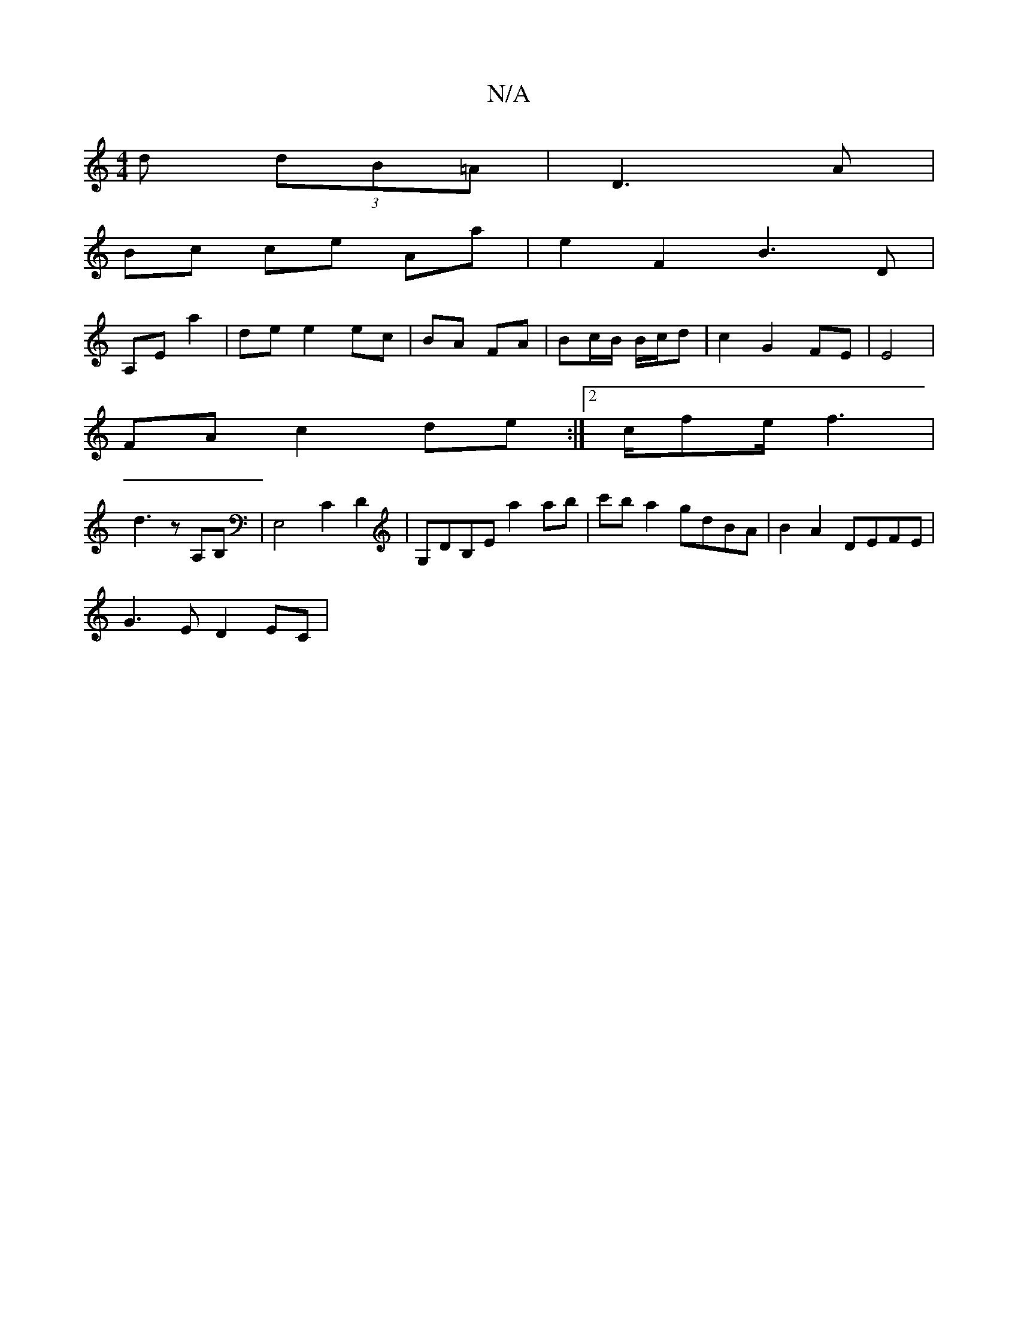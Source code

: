 X:1
T:N/A
M:4/4
R:N/A
K:Cmajor
>d (3dB=A|D3A |
Bc ce Aa | e2 F2 B3D|
A,Ea2 | de e2ec | BA FA | Bc/B/ B/c/d|c2 G2 FE|E4|
FA c2 de:|2 c/fe/2f3 |
d3 z A,B,|E,4C2D2|G,DB,E a2ab|c'b a2 gdBA|B2A2 DEFE|
G3E D2EC|

E3 E3-|e3a g3e| f2 f2 g2